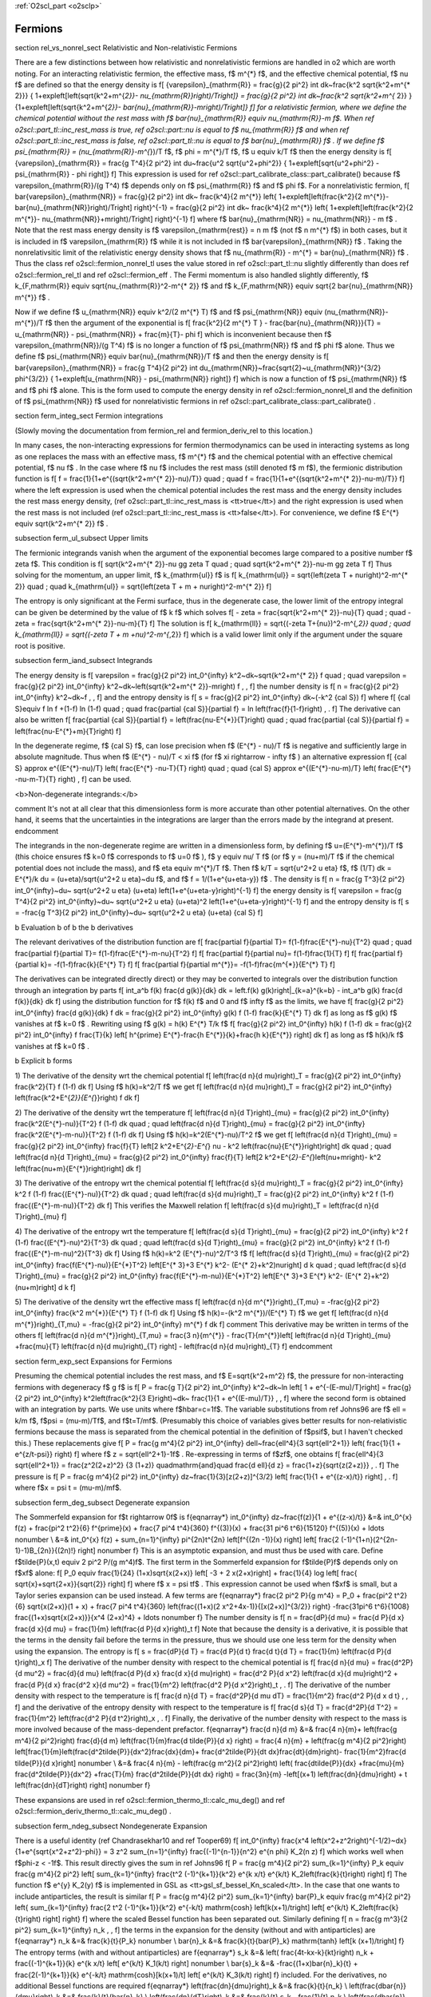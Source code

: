 :ref:`O2scl_part <o2sclp>`

Fermions
========

\section rel_vs_nonrel_sect Relativistic and Non-relativistic Fermions

There are a few distinctions between how relativistic 
and nonrelativistic fermions are handled in \o2 which
are worth noting. For an interacting relativistic fermion, the 
effective mass, \f$ m^{*} \f$, and the effective
chemical potential, \f$ \nu \f$ are defined so that
the energy density is
\f[
{\varepsilon}_{\mathrm{R}} = \frac{g}{2 \pi^2} \int
dk~\frac{k^2 \sqrt{k^2+m^{* 2}}}
{ 1+\exp\left[\left(\sqrt{k^2+m^{*2}}-
\nu_{\mathrm{R}}\right)/T\right]}
= \frac{g}{2 \pi^2} \int
dk~\frac{k^2 \sqrt{k^2+m^{* 2}} }
{1+\exp\left[\left(\sqrt{k^2+m^{*2}}-
\bar{\nu}_{\mathrm{R}}-m\right)/T\right]}
\f]
for a relativistic fermion, where we define the chemical
potential without the rest mass with
\f$ \bar{\nu}_{\mathrm{R}} \equiv \nu_{\mathrm{R}}-m \f$.
When \ref o2scl::part_tl::inc_rest_mass is true, 
\ref o2scl::part::nu is equal to \f$ \nu_{\mathrm{R}} \f$
and when \ref o2scl::part_tl::inc_rest_mass is false,
\ref o2scl::part_tl::nu is equal to \f$ \bar{\nu}_{\mathrm{R}} \f$ .
If we define \f$ \psi_{\mathrm{R}} = (\nu_{\mathrm{R}}-m^{*})/T \f$, 
\f$ \phi = m^{*}/T \f$, 
\f$ u \equiv k/T \f$ then
the energy density is 
\f[
{\varepsilon}_{\mathrm{R}} = \frac{g T^4}{2 \pi^2} \int
du~\frac{u^2 \sqrt{u^2+\phi^2}}
{ 1+\exp\left[\sqrt{u^2+\phi^2} - \psi_{\mathrm{R}} - \phi \right]}
\f]
This expression is used for 
\ref o2scl::part_calibrate_class::part_calibrate() 
because \f$ \varepsilon_{\mathrm{R}}/(g T^4) \f$ depends only on 
\f$ \psi_{\mathrm{R}} \f$ and \f$ \phi \f$.
For a nonrelativistic fermion,
\f[
\bar{\varepsilon}_{\mathrm{NR}} = 
\frac{g}{2 \pi^2} \int dk~
\frac{k^4}{2 m^{*}}
\left\{ 1+\exp\left[\left(\frac{k^2}{2 m^{*}}-
\bar{\nu}_{\mathrm{NR}}\right)/T\right] \right\}^{-1}
= \frac{g}{2 \pi^2} \int dk~
\frac{k^4}{2 m^{*}} 
\left\{ 1+\exp\left[\left(\frac{k^2}{2 m^{*}}-
\nu_{\mathrm{NR}}+m\right)/T\right] \right\}^{-1}
\f]
where \f$ \bar{\nu}_{\mathrm{NR}} = \nu_{\mathrm{NR}} - m \f$ .
Note that the rest mass energy density is \f$
\varepsilon_{\mathrm{rest}} = n m \f$ (not \f$ n m^{*} \f$) in
both cases, but it is included in \f$ \varepsilon_{\mathrm{R}} \f$
while it is not included in \f$ \bar{\varepsilon}_{\mathrm{NR}}
\f$ . Taking the nonrelativsitic limit of the relativistic energy
density shows that \f$ \nu_{\mathrm{R}} - m^{*} =
\bar{\nu}_{\mathrm{NR}} \f$ . Thus the class \ref
o2scl::fermion_nonrel_tl uses the value stored in \ref
o2scl::part_tl::nu slightly differently than does \ref
o2scl::fermion_rel_tl and \ref o2scl::fermion_eff . The Fermi
momentum is also handled slightly differently, \f$
k_{F,\mathrm{R}} \equiv \sqrt{\nu_{\mathrm{R}}^2-m^{* 2}} \f$ and
\f$ k_{F,\mathrm{NR}} \equiv \sqrt{2 \bar{\nu}_{\mathrm{NR}}
m^{*}} \f$ .

Now if we define \f$ u_{\mathrm{NR}} \equiv k^2/(2 m^{*} T) \f$ 
and \f$ \psi_{\mathrm{NR}} \equiv (\nu_{\mathrm{NR}}-m^{*})/T \f$
then the argument of the exponential is 
\f[
\frac{k^2}{2 m^{*} T } - \frac{\bar{\nu}_{\mathrm{NR}}}{T} = 
u_{\mathrm{NR}} - \psi_{\mathrm{NR}} + \frac{m}{T}- \phi
\f]
which is inconvenient because then \f$
\varepsilon_{\mathrm{NR}}/(g T^4) \f$ is no longer a function of
\f$ \psi_{\mathrm{NR}} \f$ and \f$ \phi \f$ alone. Thus we define
\f$ \psi_{\mathrm{NR}} \equiv \bar{\nu}_{\mathrm{NR}}/T \f$ and
then the energy density is
\f[
\bar{\varepsilon}_{\mathrm{NR}} = \frac{g T^4}{2 \pi^2} \int
du_{\mathrm{NR}}~\frac{\sqrt{2}~u_{\mathrm{NR}}^{3/2} \phi^{3/2}}
{ 1+\exp\left[u_{\mathrm{NR}} - \psi_{\mathrm{NR}} \right]}
\f]
which is now a function of \f$ \psi_{\mathrm{NR}} \f$ and \f$ \phi
\f$ alone. This is the form used to compute the energy density in
\ref o2scl::fermion_nonrel_tl and the definition of \f$
\psi_{\mathrm{NR}} \f$ used for nonrelativistic fermions in \ref
o2scl::part_calibrate_class::part_calibrate() .

\section ferm_integ_sect Fermion integrations

(Slowly moving the documentation from fermion_rel
and fermion_deriv_rel to this location.)

In many cases, the non-interacting expressions for
fermion thermodynamics can be used in interacting
systems as long as one replaces the mass with an 
effective mass, \f$ m^{*} \f$ and the chemical potential
with an effective chemical potential, \f$ \nu \f$ .
In the case where \f$ \nu \f$ includes the
rest mass (still denoted \f$ m \f$), the 
fermionic distribution function is 
\f[
f = \frac{1}{1+e^{(\sqrt{k^2+m^{* 2}}-\nu)/T}}
\quad ; \quad
f = \frac{1}{1+e^{(\sqrt{k^2+m^{* 2}}-\nu-m)/T}}
\f]
where the left expression is used when the chemical potential
includes the rest mass and the energy density includes the rest
mass energy density, (\ref o2scl::part_tl::inc_rest_mass is
<tt>true</tt>) and the right expression is used when the rest mass
is not included (\ref o2scl::part_tl::inc_rest_mass is
<tt>false</tt>). For convenience, we define
\f$ E^{*} \equiv \sqrt{k^2+m^{* 2}} \f$ .

\subsection ferm_ul_subsect Upper limits

The fermionic integrands vanish when the argument of
the exponential becomes large compared to a positive
number \f$ \zeta \f$.
This condition is
\f[
\sqrt{k^2+m^{* 2}}-\nu \gg \zeta T \quad ; \quad
\sqrt{k^2+m^{* 2}}-\nu-m \gg \zeta T
\f]
Thus solving
for the momentum, an upper limit, \f$ k_{\mathrm{ul}} \f$ is
\f[
k_{\mathrm{ul}} = \sqrt{\left(\zeta T + \nu\right)^2-m^{* 2}}
\quad ; \quad
k_{\mathrm{ul}} = \sqrt{\left(\zeta T + m + \nu\right)^2-m^{* 2}}
\f]
    
The entropy is only significant at the Fermi surface, thus
in the degenerate case, the lower limit of the entropy
integral can be given be determined by the value of \f$ k \f$ 
which solves
\f[
- \zeta = \frac{\sqrt{k^2+m^{* 2}}-\nu}{T} 
\quad ; \quad
- \zeta = \frac{\sqrt{k^2+m^{* 2}}-\nu-m}{T} 
\f]
The solution is 
\f[
k_{\mathrm{ll}} = \sqrt{(-\zeta T+{\nu})^2-m^{*,2}}
\quad ; \quad
k_{\mathrm{ll}} = \sqrt{(-\zeta T + m +\nu)^2-m^{*,2}}
\f]
which is a valid lower limit only if the argument under
the square root is positive.

\subsection ferm_iand_subsect Integrands
    
The energy density is
\f[
\varepsilon = \frac{g}{2 \pi^2} \int_0^{\infty} 
k^2~dk~\sqrt{k^2+m^{* 2}} f 
\quad ; \quad
\varepsilon = \frac{g}{2 \pi^2} \int_0^{\infty} 
k^2~dk~\left(\sqrt{k^2+m^{* 2}}-m\right) f \, ,
\f]
the number density is
\f[
n = \frac{g}{2 \pi^2} \int_0^{\infty} 
k^2~dk~f \, ,
\f]
and the entropy density is
\f[
s = \frac{g}{2 \pi^2} \int_0^{\infty} 
dk~(-k^2 {\cal S})
\f]
where
\f[
{\cal S}\equiv f \ln f +(1-f) \ln (1-f)
\quad ; \quad
\frac{\partial {\cal S}}{\partial f} = \ln 
\left(\frac{f}{1-f}\right) \, .
\f]
The derivative can also be written
\f[
\frac{\partial {\cal S}}{\partial f} = 
\left(\frac{\nu-E^{*}}{T}\right)
\quad ; \quad
\frac{\partial {\cal S}}{\partial f} = 
\left(\frac{\nu-E^{*}+m}{T}\right)
\f]
    
In the degenerate regime, \f$ {\cal S}
\f$, can lose precision when \f$ (E^{*} - \nu)/T \f$ is negative
and sufficiently large in absolute magnitude. Thus when \f$ (E^{*}
- \nu)/T < \xi \f$ (for \f$ \xi \rightarrow - \infty \f$ ) 
an alternative expression
\f[
{\cal S} \approx 
e^{(E^{*}-\nu)/T}
\left( \frac{E^{*} -\nu-T}{T} \right)
\quad ; \quad
{\cal S} \approx 
e^{(E^{*}-\nu-m)/T}
\left( \frac{E^{*} -\nu-m-T}{T} \right)
\, 
\f]
can be used.
    
<b>Non-degenerate integrands:</b>
    
\comment
It's not at all clear that this dimensionless form is more
accurate than other potential alternatives. On the other hand,
it seems that the uncertainties in the integrations are larger
than the errors made by the integrand at present.
\endcomment

The integrands in the non-degenerate regime are written
in a dimensionless form, by defining \f$ u=(E^{*}-m^{*})/T \f$
(this choice ensures \f$ k=0 \f$ corresponds to \f$ u=0 \f$ ),
\f$ y \equiv \nu/ T \f$ (or \f$ y = (\nu+m)/T \f$ if the
chemical potential does not include the mass), and 
\f$ \eta \equiv m^{*}/T \f$. Then 
\f$ k/T = \sqrt{u^2+2 u \eta} \f$, 
\f$ (1/T) dk = E^{*}/k du = (u+\eta)/\sqrt{u^2+2 u \eta}~du \f$,
and \f$ f = 1/(1+e^{u+\eta-y}) \f$ .
The density is
\f[
n = \frac{g T^3}{2 \pi^2} \int_0^{\infty}~du~
\sqrt{u^2+2 u \eta} (u+\eta)
\left(1+e^{u+\eta-y}\right)^{-1}
\f]
the energy density is 
\f[
\varepsilon = \frac{g T^4}{2 \pi^2} \int_0^{\infty}~du~
\sqrt{u^2+2 u \eta} (u+\eta)^2
\left(1+e^{u+\eta-y}\right)^{-1}
\f]
and the entropy density is 
\f[
s = -\frac{g T^3}{2 \pi^2} \int_0^{\infty}~du~
\sqrt{u^2+2 u \eta} (u+\eta) {\cal S}
\f]
    
\b Evaluation \b of \b the \b derivatives
    
The relevant
derivatives of the distribution function are
\f[
\frac{\partial f}{\partial T}=
f(1-f)\frac{E^{*}-\nu}{T^2}
\quad ; \quad
\frac{\partial f}{\partial T}=
f(1-f)\frac{E^{*}-m-\nu}{T^2}
\f]
\f[
\frac{\partial f}{\partial \nu}=
f(1-f)\frac{1}{T}
\f]
\f[
\frac{\partial f}{\partial k}=
-f(1-f)\frac{k}{E^{*} T}
\f]
\f[
\frac{\partial f}{\partial m^{*}}=
-f(1-f)\frac{m^{*}}{E^{*} T}
\f]
    
The derivatives can be integrated directly 
direct) or they may be converted to integrals over the
distribution function through an integration by parts
\f[
\int_a^b f(k) \frac{d g(k)}{dk} dk = \left.f(k) g(k)\right|_{k=a}^{k=b}
- \int_a^b g(k) \frac{d f(k)}{dk} dk 
\f]
using the distribution function for \f$ f(k) \f$ and 0 and 
\f$ \infty \f$ as the limits, we have
\f[
\frac{g}{2 \pi^2} \int_0^{\infty} \frac{d g(k)}{dk} f dk =
\frac{g}{2 \pi^2} \int_0^{\infty} g(k) f (1-f) \frac{k}{E^{*} T} dk 
\f]
as long as \f$ g(k) \f$ vanishes at \f$ k=0 \f$ .
Rewriting using \f$ g(k) = h(k) E^{*} T/k \f$ 
\f[
\frac{g}{2 \pi^2} \int_0^{\infty} h(k) f (1-f) dk =
\frac{g}{2 \pi^2} \int_0^{\infty} f \frac{T}{k} 
\left[ h^{\prime} E^{*}-\frac{h E^{*}}{k}+\frac{h k}{E^{*}} \right] dk
\f]
as long as \f$ h(k)/k \f$ vanishes at \f$ k=0 \f$ .
    
\b Explicit \b forms
    
1) The derivative of the density wrt the chemical potential
\f[
\left(\frac{d n}{d \mu}\right)_T = 
\frac{g}{2 \pi^2} \int_0^{\infty} \frac{k^2}{T} f (1-f) dk
\f]
Using \f$ h(k)=k^2/T \f$ we get
\f[
\left(\frac{d n}{d \mu}\right)_T = 
\frac{g}{2 \pi^2} \int_0^{\infty} 
\left(\frac{k^2+E^{*2}}{E^{*}}\right) f dk
\f]
    
2) The derivative of the density wrt the temperature
\f[
\left(\frac{d n}{d T}\right)_{\mu} = 
\frac{g}{2 \pi^2} \int_0^{\infty} \frac{k^2(E^{*}-\nu)}{T^2} 
f (1-f) dk
\quad ; \quad
\left(\frac{d n}{d T}\right)_{\mu} = 
\frac{g}{2 \pi^2} \int_0^{\infty} \frac{k^2(E^{*}-m-\nu)}{T^2} 
f (1-f) dk
\f]
Using \f$ h(k)=k^2(E^{*}-\nu)/T^2 \f$ we get
\f[
\left(\frac{d n}{d T}\right)_{\mu} = 
\frac{g}{2 \pi^2} \int_0^{\infty} \frac{f}{T} 
\left[2 k^2+E^{*2}-E^{*} \nu -
k^2 \left(\frac{\nu}{E^{*}}\right)\right] dk
\quad ; \quad
\left(\frac{d n}{d T}\right)_{\mu} = 
\frac{g}{2 \pi^2} \int_0^{\infty} \frac{f}{T} 
\left[2 k^2+E^{*2}-E^{*}\left(\nu+m\right)-
k^2 \left(\frac{\nu+m}{E^{*}}\right)\right] dk
\f]
    
3) The derivative of the entropy wrt the chemical potential
\f[
\left(\frac{d s}{d \mu}\right)_T = 
\frac{g}{2 \pi^2} \int_0^{\infty} k^2 f (1-f) 
\frac{(E^{*}-\nu)}{T^2} dk
\quad ; \quad
\left(\frac{d s}{d \mu}\right)_T = 
\frac{g}{2 \pi^2} \int_0^{\infty} k^2 f (1-f) 
\frac{(E^{*}-m-\nu)}{T^2} dk
\f]
This verifies the Maxwell relation
\f[
\left(\frac{d s}{d \mu}\right)_T =
\left(\frac{d n}{d T}\right)_{\mu}
\f]
    
4) The derivative of the entropy wrt the temperature
\f[
\left(\frac{d s}{d T}\right)_{\mu} = 
\frac{g}{2 \pi^2} \int_0^{\infty} k^2 f (1-f) 
\frac{(E^{*}-\nu)^2}{T^3} dk
\quad ; \quad
\left(\frac{d s}{d T}\right)_{\mu} = 
\frac{g}{2 \pi^2} \int_0^{\infty} k^2 f (1-f) 
\frac{(E^{*}-m-\nu)^2}{T^3} dk
\f]
Using \f$ h(k)=k^2 (E^{*}-\nu)^2/T^3 \f$ 
\f[
\left(\frac{d s}{d T}\right)_{\mu} = 
\frac{g}{2 \pi^2} \int_0^{\infty} \frac{f(E^{*}-\nu)}{E^{*}T^2} 
\left[E^{* 3}+3 E^{*} k^2- (E^{* 2}+k^2)\nu\right] d k
\quad ; \quad
\left(\frac{d s}{d T}\right)_{\mu} = 
\frac{g}{2 \pi^2} \int_0^{\infty} \frac{f(E^{*}-m-\nu)}{E^{*}T^2} 
\left[E^{* 3}+3 E^{*} k^2- (E^{* 2}+k^2)(\nu+m)\right] d k
\f]
    
5) The derivative of the density wrt the effective mass
\f[
\left(\frac{d n}{d m^{*}}\right)_{T,\mu} = 
-\frac{g}{2 \pi^2} \int_0^{\infty} 
\frac{k^2 m^{*}}{E^{*} T} f (1-f) dk
\f]
Using \f$ h(k)=-(k^2 m^{*})/(E^{*} T) \f$ we get
\f[
\left(\frac{d n}{d m^{*}}\right)_{T,\mu} = 
-\frac{g}{2 \pi^2} \int_0^{\infty} 
m^{*} f dk
\f]
\comment
This derivative may be written in terms of the 
others
\f[
\left(\frac{d n}{d m^{*}}\right)_{T,\mu} = \frac{3 n}{m^{*}}
- \frac{T}{m^{*}}\left[ \left(\frac{d n}{d T}\right)_{\mu}
+\frac{\mu}{T} \left(\frac{d n}{d \mu}\right)_{T}
\right] - \left(\frac{d n}{d \mu}\right)_{T}
\f]
\endcomment
    
\section ferm_exp_sect Expansions for Fermions

Presuming the chemical potential includes the rest mass,
and \f$ E=\sqrt{k^2+m^2} \f$,
the pressure for non-interacting fermions with degeneracy \f$ g \f$ is
\f[
P = \frac{g T}{2 \pi^2} \int_0^{\infty} 
k^2~dk~\ln \left[ 1 + e^{-(E-\mu)/T}\right] = 
\frac{g}{2 \pi^2} \int_0^{\infty} k^2\left(\frac{k^2}{3 E}\right)~dk~
\frac{1}{1 + e^{(E-\mu)/T}} \, ,
\f]
where the second form is obtained with an integration by parts. 
We
use units where \f$\hbar=c=1\f$. The variable substitutions from
\ref Johns96 are \f$ \ell = k/m \f$, \f$\psi = (\mu-m)/T\f$, and
\f$t=T/m\f$. (Presumably this choice of variables 
gives better results for
non-relativistic fermions because the mass is separated from the
chemical potential in the definition of \f$\psi\f$, but I haven't
checked this.) These replacements give
\f[
P = \frac{g m^4}{2 \pi^2} 
\int_0^{\infty} d\ell~\frac{\ell^4}{3 \sqrt{\ell^2+1}}
\left( \frac{1}{1 + e^{z/t-\psi}} \right)
\f]
where \f$ z = \sqrt{\ell^2+1}-1\f$ . 
Re-expressing in terms of \f$z\f$, one obtains
\f[
\frac{\ell^4}{3 \sqrt{\ell^2+1}} = \frac{z^2(2+z)^2}
{3 (1+z)} \quad\mathrm{and}\quad 
\frac{d \ell}{d z} = \frac{1+z}{\sqrt{z(2+z)}} \, .
\f]
The pressure is
\f[
P = \frac{g m^4}{2 \pi^2} 
\int_0^{\infty} dz~\frac{1}{3}[z(2+z)]^{3/2}
\left[ \frac{1}{1 + e^{(z-x)/t}} \right] \, .
\f]
where \f$x = \psi t = (\mu-m)/m\f$. 

\subsection ferm_deg_subsect Degenerate expansion

The Sommerfeld expansion for \f$t \rightarrow 0\f$ is
\f{eqnarray*}
\int_0^{\infty} dz~\frac{f(z)}{1 + e^{(z-x)/t}} &=&
\int_0^{x} f(z) + \frac{\pi^2 t^2}{6} f^{\prime}(x) +
\frac{7 \pi^4 t^4}{360} f^{(3)}(x) +
\frac{31 \pi^6 t^6}{15120} f^{(5)}(x) + \ldots \nonumber \\
&=& \int_0^{x} f(z) + \sum_{n=1}^{\infty}
\pi^{2n}t^{2n} \left[f^{(2n -1)}(x) \right] 
\left[ \frac{2 (-1)^{1+n}(2^{2n-1}-1)B_{2n}}{(2n)!} \right] \nonumber
\f}
This is an asymptotic expansion, and must thus be used with care.
Define
\f$\tilde{P}(x,t) \equiv 2 \pi^2 P/(g m^4)\f$.
The first term in the Sommerfeld expansion for \f$\tilde{P}\f$
depends only on \f$x\f$ alone:
\f[
P_0 \equiv \frac{1}{24} (1+x)\sqrt{x(2+x)} \left[ -3 + 2 x(2+x)\right]
+ \frac{1}{4} \log \left[ \frac{
\sqrt{x}+\sqrt{2+x}}{\sqrt{2}} \right]
\f]
where \f$ x = \psi t\f$ . This expression cannot be used when
\f$x\f$ is small, but a Taylor series expansion can be used
instead. A few terms are
\f{eqnarray*}
\frac{2 \pi^2 P}{g m^4} = P_0 + \frac{\pi^2 t^2}{6} \sqrt{x(2+x)}(1 + x) +
\frac{7 \pi^4 t^4}{360} \left\{\frac{(1+x)(2
x^2+4x-1)}{[x(2+x)]^{3/2}} \right\}
-\frac{31\pi^6 t^6}{1008} \frac{(1+x)\sqrt{x(2+x)}}{x^4 (2+x)^4} + 
\ldots \nonumber
\f}
The number density is
\f[
n = \frac{dP}{d \mu} = \frac{d P}{d x} \frac{d x}{d \mu} = 
\frac{1}{m} \left(\frac{d P}{d x}\right)_t
\f]
Note that because the density is a derivative, it is possible
that the terms in the density fail before the terms in the 
pressure, thus we should use one less term for the density
when using the expansion. The entropy is
\f[
s = \frac{dP}{d T} = \frac{d P}{d t} \frac{d t}{d T} = 
\frac{1}{m} \left(\frac{d P}{d t}\right)_x
\f]
The derivative of the number density with respect to the 
chemical potential is
\f[
\frac{d n}{d \mu} = \frac{d^2P}{d \mu^2} = \frac{d}{d \mu}
\left(\frac{d P}{d x} \frac{d x}{d \mu}\right) = 
\frac{d^2 P}{d x^2} \left(\frac{d x}{d \mu}\right)^2 +
\frac{d P}{d x} \frac{d^2 x}{d \mu^2} = 
\frac{1}{m^2} \left(\frac{d^2 P}{d x^2}\right)_t \, .
\f]
The derivative of the number density with respect to the
temperature is
\f[
\frac{d n}{d T} = \frac{d^2P}{d \mu dT} = 
\frac{1}{m^2} \frac{d^2 P}{d x d t} \, ,
\f]
and the derivative of the entropy density with respect to 
the temperature is
\f[
\frac{d s}{d T} = \frac{d^2P}{d T^2} = 
\frac{1}{m^2} \left(\frac{d^2 P}{d t^2}\right)_x \, .
\f]
Finally, the derivative of the number density with respect to the mass
is more involved because of the mass-dependent prefactor. 
\f{eqnarray*}
\frac{d n}{d m} &=& \frac{4 n}{m}+
\left(\frac{g m^4}{2 \pi^2}\right) \frac{d}{d m}
\left(\frac{1}{m}\frac{d \tilde{P}}{d x} \right) =
\frac{4 n}{m} + 
\left(\frac{g m^4}{2 \pi^2}\right)
\left[\frac{1}{m}\left(\frac{d^2\tilde{P}}{dx^2}\frac{dx}{dm}+
\frac{d^2\tilde{P}}{dt dx}\frac{dt}{dm}\right)-
\frac{1}{m^2}\frac{d \tilde{P}}{d x}\right] \nonumber \\
&=& \frac{4 n}{m} - \left(\frac{g m^2}{2 \pi^2}\right)
\left( \frac{d\tilde{P}}{dx}
+\frac{\mu}{m} \frac{d^2\tilde{P}}{dx^2}
+\frac{T}{m} \frac{d^2\tilde{P}}{dt dx} \right) = 
\frac{3n}{m} -\left[(x+1) \left(\frac{dn}{d\mu}\right) +
t \left(\frac{dn}{dT}\right) \right] \nonumber
\f}

These expansions are used in 
\ref o2scl::fermion_thermo_tl::calc_mu_deg() and
\ref o2scl::fermion_deriv_thermo_tl::calc_mu_deg() .

\subsection ferm_ndeg_subsect Nondegenerate Expansion

There is a useful identity (\ref Chandrasekhar10 and \ref Tooper69)
\f[
\int_0^{\infty} \frac{x^4 \left(x^2+z^2\right)^{-1/2}~dx}
{1+e^{\sqrt{x^2+z^2}-\phi}} = 
3 z^2 \sum_{n=1}^{\infty} \frac{(-1)^{n-1}}{n^2} e^{n \phi} K_2(n z)
\f]
which works well when \f$\phi-z < -1\f$. This result directly 
gives the sum in \ref Johns96
\f[
P = \frac{g m^4}{2 \pi^2} \sum_{k=1}^{\infty} P_k \equiv 
\frac{g m^4}{2 \pi^2} \left[ \sum_{k=1}^{\infty}
\frac{t^2 (-1)^{k+1}}{k^2} e^{k x/t} e^{k/t} K_2\left(\frac{k}{t}\right)
\right]
\f]
The function \f$ e^{y} K_2(y) \f$ is implemented in GSL as
<tt>gsl_sf_bessel_Kn_scaled</tt>. In the case that one
wants to include antiparticles, the result is
similar
\f[
P = \frac{g m^4}{2 \pi^2} \sum_{k=1}^{\infty} \bar{P}_k \equiv 
\frac{g m^4}{2 \pi^2} \left\{ \sum_{k=1}^{\infty}
\frac{2 t^2 (-1)^{k+1}}{k^2} e^{-k/t} \mathrm{cosh}
\left[k(x+1)/t\right] \left[ e^{k/t} 
K_2\left(\frac{k}{t}\right) \right]
\right\}
\f]
where the scaled Bessel function has been separated out.
Similarly defining
\f[
n = \frac{g m^3}{2 \pi^2} \sum_{k=1}^{\infty} n_k  \, ,
\f]
the terms in the expansion for the density (without and
with antiparticles) are
\f{eqnarray*}
n_k &=& \frac{k}{t}{P_k}
\nonumber \\
\bar{n}_k &=& \frac{k}{t}{\bar{P}_k} 
\mathrm{tanh} \left[k (x+1)/t\right]
\f}
The entropy terms (with and without antiparticles) are
\f{eqnarray*}
s_k &=& \left( \frac{4t-kx-k}{kt}\right) n_k +
\frac{(-1)^{k+1}}{k} e^{k x/t} \left[ e^{k/t} K_1(k/t) \right]
\nonumber \\
\bar{s}_k &=& 
-\frac{(1+x)\bar{n}_k}{t} +
\frac{2(-1)^{k+1}}{k}  e^{-k/t} \mathrm{cosh}[k(x+1)/t] 
\left[ e^{k/t} K_3(k/t) \right]
\f}
included. For the derivatives, no additional Bessel functions are
required
\f{eqnarray*}
\left(\frac{dn}{d\mu}\right)_k &=& 
\frac{k}{t}{n_k} \\
\left(\frac{d\bar{n}}{d\mu}\right)_k &=&
\frac{k}{t}{\bar{n}_k} \\
\left(\frac{dn}{dT}\right)_k &=& 
\frac{k}{t} s_k - \frac{1}{t} n_k \\
\left(\frac{d\bar{n}}{dT}\right)_k &=& 
\frac{k}{t} \bar{s}_k \mathrm{tanh}\left[k(x+1)/t\right]
- \left\{ t+2 k (1+x) \mathrm{csch}\left[k(x+1)/t\right]
\right\} \frac{\bar{n}_k}{t^2} \\
\left(\frac{ds}{dT}\right)_k &=& 
\left[ \frac{3t -2k x -2 k}{t^2}\right] s_k
+ \left[ \frac{5 k t - 2 k^2 x +5 k t x - k^2 x^2}{k t^3}\right] n_k \\
\left(\frac{d\bar{s}}{dT}\right)_k &=& 
\left\{2 k (1+x) \mathrm{tanh}\left[ k(1+x)/t\right] - 3 t\right\}
\frac{\bar{s}_k}{t^2} +
\left\{2 k^2 (1+x)^2 \mathrm{tanh}\left[ k(1+x)/t\right] - 
\right. \nonumber \\
&& \left.
k^2 (2 + 2 x + x^2) \mathrm{coth}\left[ k(1+x)/t\right] -
5 k(1+x) t \right\}
\frac{\bar{n}_k}{k t^3}
\f}

These expansions are used in 
\ref o2scl::fermion_thermo_tl::calc_mu_ndeg() .
 
